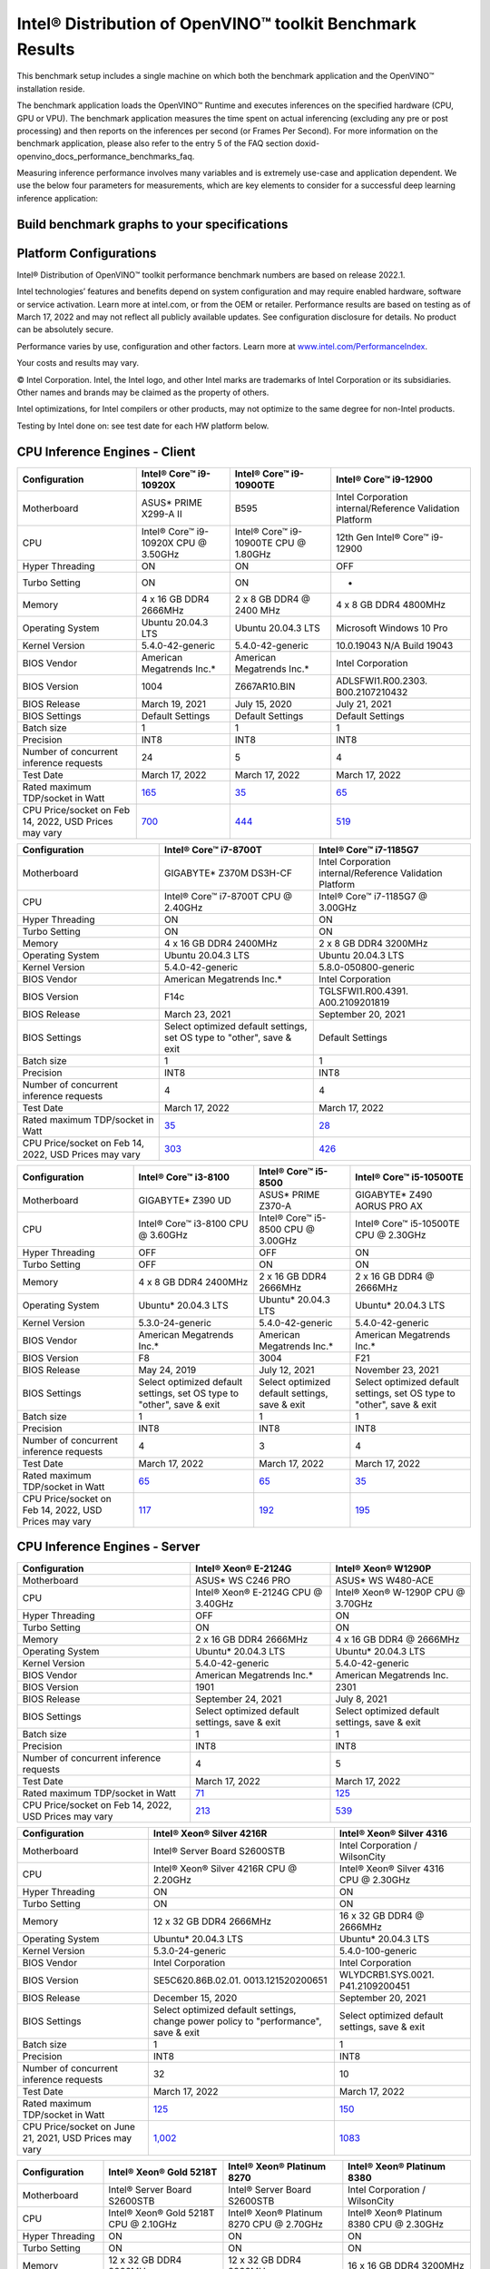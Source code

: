 .. index:: pair: page; Intel® Distribution of OpenVINO™ toolkit Benchmark Results
.. _doxid-openvino_docs_performance_benchmarks_openvino:


Intel® Distribution of OpenVINO™ toolkit Benchmark Results
=============================================================

This benchmark setup includes a single machine on which both the benchmark application and the OpenVINO™ installation reside.

The benchmark application loads the OpenVINO™ Runtime and executes inferences on the specified hardware (CPU, GPU or VPU). The benchmark application measures the time spent on actual inferencing (excluding any pre or post processing) and then reports on the inferences per second (or Frames Per Second). For more information on the benchmark application, please also refer to the entry 5 of the FAQ section doxid-openvino_docs_performance_benchmarks_faq.

Measuring inference performance involves many variables and is extremely use-case and application dependent. We use the below four parameters for measurements, which are key elements to consider for a successful deep learning inference application:

.. raw:: html

    <div class="picker-options">
      <span class="selectable option throughput selected" data-option="throughput">
        Throughput
      </span>
      <span class="selectable option value" data-option="value">
        Value
      </span>
      <span class="selectable option efficiency" data-option="efficiency">
        Efficiency
      </span>
      <span class="selectable option latency" data-option="latency">
        Latency
      </span>
      <p class="selectable throughput selected">
        Measures the number of inferences delivered within a latency threshold. (for example, number of Frames Per Second - FPS). When deploying a system with deep learning inference, select the throughput that delivers the best trade-off between latency and power for the price and performance that meets your requirements.
      </p>
      <p class="selectable value">
        While throughput is important, what is more critical in edge AI deployments is the performance efficiency or performance-per-cost. Application performance in throughput per dollar of system cost is the best measure of value.
      <p class="selectable efficiency">
        System power is a key consideration from the edge to the data center. When selecting deep learning solutions, power efficiency (throughput/watt) is a critical factor to consider. Intel designs provide excellent power efficiency for running deep learning workloads.
      <p class="selectable latency">
        This measures the synchronous execution of inference requests and is reported in milliseconds. Each inference request (for example: preprocess, infer, postprocess) is allowed to complete before the next is started. This performance metric is relevant in usage scenarios where a single image input needs to be acted upon as soon as possible. An example would be the healthcare sector where medical personnel only request analysis of a single ultra sound scanning image or in real-time or near real-time applications for example an industrial robot's response to actions in its environment or obstacle avoidance for autonomous vehicles.
      </p>
    </div>


Build benchmark graphs to your specifications
~~~~~~~~~~~~~~~~~~~~~~~~~~~~~~~~~~~~~~~~~~~~~

.. raw:: html

    <button id="build-graphs-btn" class="configure-graphs-btn">Configure Graphs</button>

Platform Configurations
~~~~~~~~~~~~~~~~~~~~~~~

Intel® Distribution of OpenVINO™ toolkit performance benchmark numbers are based on release 2022.1.

Intel technologies’ features and benefits depend on system configuration and may require enabled hardware, software or service activation. Learn more at intel.com, or from the OEM or retailer. Performance results are based on testing as of March 17, 2022 and may not reflect all publicly available updates. See configuration disclosure for details. No product can be absolutely secure.

Performance varies by use, configuration and other factors. Learn more at `www.intel.com/PerformanceIndex <https://www.intel.com/PerformanceIndex>`__.

Your costs and results may vary.

© Intel Corporation. Intel, the Intel logo, and other Intel marks are trademarks of Intel Corporation or its subsidiaries. Other names and brands may be claimed as the property of others.

Intel optimizations, for Intel compilers or other products, may not optimize to the same degree for non-Intel products.

Testing by Intel done on: see test date for each HW platform below.


CPU Inference Engines - Client
~~~~~~~~~~~~~~~~~~~~~~~~~~~~~~~~

.. list-table::
    :header-rows: 1

    * - Configuration
      - Intel® Core™ i9-10920X
      - Intel® Core™ i9-10900TE
      - Intel® Core™ i9-12900
    * - Motherboard
      - ASUS\* PRIME X299-A II
      - B595
      - Intel Corporation internal/Reference Validation Platform
    * - CPU
      - Intel® Core™ i9-10920X CPU @ 3.50GHz
      - Intel® Core™ i9-10900TE CPU @ 1.80GHz
      - 12th Gen Intel® Core™ i9-12900
    * - Hyper Threading
      - ON
      - ON
      - OFF
    * - Turbo Setting
      - ON
      - ON
      - -
    * - Memory
      - 4 x 16 GB DDR4 2666MHz
      - 2 x 8 GB DDR4 @ 2400 MHz
      - 4 x 8 GB DDR4 4800MHz
    * - Operating System
      - Ubuntu 20.04.3 LTS
      - Ubuntu 20.04.3 LTS
      - Microsoft Windows 10 Pro
    * - Kernel Version
      - 5.4.0-42-generic
      - 5.4.0-42-generic
      - 10.0.19043 N/A Build 19043
    * - BIOS Vendor
      - American Megatrends Inc.\*
      - American Megatrends Inc.\*
      - Intel Corporation
    * - BIOS Version
      - 1004
      - Z667AR10.BIN
      - ADLSFWI1.R00.2303. B00.2107210432
    * - BIOS Release
      - March 19, 2021
      - July 15, 2020
      - July 21, 2021
    * - BIOS Settings
      - Default Settings
      - Default Settings
      - Default Settings
    * - Batch size
      - 1
      - 1
      - 1
    * - Precision
      - INT8
      - INT8
      - INT8
    * - Number of concurrent inference requests
      - 24
      - 5
      - 4
    * - Test Date
      - March 17, 2022
      - March 17, 2022
      - March 17, 2022
    * - Rated maximum TDP/socket in Watt
      - `165 <https://ark.intel.com/content/www/us/en/ark/products/198012/intel-core-i9-10920x-x-series-processor-19-25m-cache-3-50-ghz.html>`__
      - `35 <https://ark.intel.com/content/www/us/en/ark/products/203901/intel-core-i910900te-processor-20m-cache-up-to-4-60-ghz.html>`__
      - `65 <https://ark.intel.com/content/www/us/en/ark/products/134597/intel-core-i912900-processor-30m-cache-up-to-5-10-ghz.html>`__
    * - CPU Price/socket on Feb 14, 2022, USD Prices may vary
      - `700 <https://ark.intel.com/content/www/us/en/ark/products/198012/intel-core-i9-10920x-x-series-processor-19-25m-cache-3-50-ghz.html>`__
      - `444 <https://ark.intel.com/content/www/us/en/ark/products/203901/intel-core-i910900te-processor-20m-cache-up-to-4-60-ghz.html>`__
      - `519 <https://ark.intel.com/content/www/us/en/ark/products/134597/intel-core-i912900-processor-30m-cache-up-to-5-10-ghz.html>`__


.. list-table::
    :header-rows: 1

    * - Configuration
      - Intel® Core™ i7-8700T
      - Intel® Core™ i7-1185G7
    * - Motherboard
      - GIGABYTE\* Z370M DS3H-CF
      - Intel Corporation internal/Reference Validation Platform
    * - CPU
      - Intel® Core™ i7-8700T CPU @ 2.40GHz
      - Intel® Core™ i7-1185G7 @ 3.00GHz
    * - Hyper Threading
      - ON
      - ON
    * - Turbo Setting
      - ON
      - ON
    * - Memory
      - 4 x 16 GB DDR4 2400MHz
      - 2 x 8 GB DDR4 3200MHz
    * - Operating System
      - Ubuntu 20.04.3 LTS
      - Ubuntu 20.04.3 LTS
    * - Kernel Version
      - 5.4.0-42-generic
      - 5.8.0-050800-generic
    * - BIOS Vendor
      - American Megatrends Inc.\*
      - Intel Corporation
    * - BIOS Version
      - F14c
      - TGLSFWI1.R00.4391. A00.2109201819
    * - BIOS Release
      - March 23, 2021
      - September 20, 2021
    * - BIOS Settings
      - Select optimized default settings, set OS type to "other", save & exit
      - Default Settings
    * - Batch size
      - 1
      - 1
    * - Precision
      - INT8
      - INT8
    * - Number of concurrent inference requests
      - 4
      - 4
    * - Test Date
      - March 17, 2022
      - March 17, 2022
    * - Rated maximum TDP/socket in Watt
      - `35 <https://ark.intel.com/content/www/us/en/ark/products/129948/intel-core-i7-8700t-processor-12m-cache-up-to-4-00-ghz.html#tab-blade-1-0-1>`__
      - `28 <https://ark.intel.com/content/www/us/en/ark/products/208664/intel-core-i7-1185g7-processor-12m-cache-up-to-4-80-ghz-with-ipu.html>`__
    * - CPU Price/socket on Feb 14, 2022, USD Prices may vary
      - `303 <https://ark.intel.com/content/www/us/en/ark/products/129948/intel-core-i7-8700t-processor-12m-cache-up-to-4-00-ghz.html>`__
      - `426 <https://ark.intel.com/content/www/us/en/ark/products/208664/intel-core-i7-1185g7-processor-12m-cache-up-to-4-80-ghz-with-ipu.html>`__


.. list-table::
    :header-rows: 1

    * - Configuration
      - Intel® Core™ i3-8100
      - Intel® Core™ i5-8500
      - Intel® Core™ i5-10500TE
    * - Motherboard
      - GIGABYTE\* Z390 UD
      - ASUS\* PRIME Z370-A
      - GIGABYTE\* Z490 AORUS PRO AX
    * - CPU
      - Intel® Core™ i3-8100 CPU @ 3.60GHz
      - Intel® Core™ i5-8500 CPU @ 3.00GHz
      - Intel® Core™ i5-10500TE CPU @ 2.30GHz
    * - Hyper Threading
      - OFF
      - OFF
      - ON
    * - Turbo Setting
      - OFF
      - ON
      - ON
    * - Memory
      - 4 x 8 GB DDR4 2400MHz
      - 2 x 16 GB DDR4 2666MHz
      - 2 x 16 GB DDR4 @ 2666MHz
    * - Operating System
      - Ubuntu\* 20.04.3 LTS
      - Ubuntu\* 20.04.3 LTS
      - Ubuntu\* 20.04.3 LTS
    * - Kernel Version
      - 5.3.0-24-generic
      - 5.4.0-42-generic
      - 5.4.0-42-generic
    * - BIOS Vendor
      - American Megatrends Inc.\*
      - American Megatrends Inc.\*
      - American Megatrends Inc.\*
    * - BIOS Version
      - F8
      - 3004
      - F21
    * - BIOS Release
      - May 24, 2019
      - July 12, 2021
      - November 23, 2021
    * - BIOS Settings
      - Select optimized default settings, set OS type to "other", save & exit
      - Select optimized default settings, save & exit
      - Select optimized default settings, set OS type to "other", save & exit
    * - Batch size
      - 1
      - 1
      - 1
    * - Precision
      - INT8
      - INT8
      - INT8
    * - Number of concurrent inference requests
      - 4
      - 3
      - 4
    * - Test Date
      - March 17, 2022
      - March 17, 2022
      - March 17, 2022
    * - Rated maximum TDP/socket in Watt
      - `65 <https://ark.intel.com/content/www/us/en/ark/products/126688/intel-core-i3-8100-processor-6m-cache-3-60-ghz.html#tab-blade-1-0-1>`__
      - `65 <https://ark.intel.com/content/www/us/en/ark/products/129939/intel-core-i5-8500-processor-9m-cache-up-to-4-10-ghz.html#tab-blade-1-0-1>`__
      - `35 <https://ark.intel.com/content/www/us/en/ark/products/203891/intel-core-i5-10500te-processor-12m-cache-up-to-3-70-ghz.html>`__
    * - CPU Price/socket on Feb 14, 2022, USD Prices may vary
      - `117 <https://ark.intel.com/content/www/us/en/ark/products/126688/intel-core-i3-8100-processor-6m-cache-3-60-ghz.html>`__
      - `192 <https://ark.intel.com/content/www/us/en/ark/products/129939/intel-core-i5-8500-processor-9m-cache-up-to-4-10-ghz.html>`__
      - `195 <https://ark.intel.com/content/www/us/en/ark/products/203891/intel-core-i5-10500te-processor-12m-cache-up-to-3-70-ghz.html>`__


CPU Inference Engines - Server
~~~~~~~~~~~~~~~~~~~~~~~~~~~~~~~~

.. list-table::
    :header-rows: 1

    * - Configuration
      - Intel® Xeon® E-2124G
      - Intel® Xeon® W1290P
    * - Motherboard
      - ASUS\* WS C246 PRO
      - ASUS\* WS W480-ACE
    * - CPU
      - Intel® Xeon® E-2124G CPU @ 3.40GHz
      - Intel® Xeon® W-1290P CPU @ 3.70GHz
    * - Hyper Threading
      - OFF
      - ON
    * - Turbo Setting
      - ON
      - ON
    * - Memory
      - 2 x 16 GB DDR4 2666MHz
      - 4 x 16 GB DDR4 @ 2666MHz
    * - Operating System
      - Ubuntu\* 20.04.3 LTS
      - Ubuntu\* 20.04.3 LTS
    * - Kernel Version
      - 5.4.0-42-generic
      - 5.4.0-42-generic
    * - BIOS Vendor
      - American Megatrends Inc.\*
      - American Megatrends Inc.
    * - BIOS Version
      - 1901
      - 2301
    * - BIOS Release
      - September 24, 2021
      - July 8, 2021
    * - BIOS Settings
      - Select optimized default settings, save & exit
      - Select optimized default settings, save & exit
    * - Batch size
      - 1
      - 1
    * - Precision
      - INT8
      - INT8
    * - Number of concurrent inference requests
      - 4
      - 5
    * - Test Date
      - March 17, 2022
      - March 17, 2022
    * - Rated maximum TDP/socket in Watt
      - `71 <https://ark.intel.com/content/www/us/en/ark/products/134854/intel-xeon-e-2124g-processor-8m-cache-up-to-4-50-ghz.html#tab-blade-1-0-1>`__
      - `125 <https://ark.intel.com/content/www/us/en/ark/products/199336/intel-xeon-w-1290p-processor-20m-cache-3-70-ghz.html>`__
    * - CPU Price/socket on Feb 14, 2022, USD Prices may vary
      - `213 <https://ark.intel.com/content/www/us/en/ark/products/134854/intel-xeon-e-2124g-processor-8m-cache-up-to-4-50-ghz.html>`__
      - `539 <https://ark.intel.com/content/www/us/en/ark/products/199336/intel-xeon-w-1290p-processor-20m-cache-3-70-ghz.html>`__


.. list-table::
    :header-rows: 1

    * - Configuration
      - Intel® Xeon® Silver 4216R
      - Intel® Xeon® Silver 4316
    * - Motherboard
      - Intel® Server Board S2600STB
      - Intel Corporation / WilsonCity
    * - CPU
      - Intel® Xeon® Silver 4216R CPU @ 2.20GHz
      - Intel® Xeon® Silver 4316 CPU @ 2.30GHz
    * - Hyper Threading
      - ON
      - ON
    * - Turbo Setting
      - ON
      - ON
    * - Memory
      - 12 x 32 GB DDR4 2666MHz
      - 16 x 32 GB DDR4 @ 2666MHz
    * - Operating System
      - Ubuntu\* 20.04.3 LTS
      - Ubuntu\* 20.04.3 LTS
    * - Kernel Version
      - 5.3.0-24-generic
      - 5.4.0-100-generic
    * - BIOS Vendor
      - Intel Corporation
      - Intel Corporation
    * - BIOS Version
      - SE5C620.86B.02.01. 0013.121520200651
      - WLYDCRB1.SYS.0021. P41.2109200451
    * - BIOS Release
      - December 15, 2020
      - September 20, 2021
    * - BIOS Settings
      - Select optimized default settings, change power policy to "performance", save & exit
      - Select optimized default settings, save & exit
    * - Batch size
      - 1
      - 1
    * - Precision
      - INT8
      - INT8
    * - Number of concurrent inference requests
      - 32
      - 10
    * - Test Date
      - March 17, 2022
      - March 17, 2022
    * - Rated maximum TDP/socket in Watt
      - `125 <https://ark.intel.com/content/www/us/en/ark/products/193394/intel-xeon-silver-4216-processor-22m-cache-2-10-ghz.html#tab-blade-1-0-1>`__
      - `150 <https://ark.intel.com/content/www/us/en/ark/products/215270/intel-xeon-silver-4316-processor-30m-cache-2-30-ghz.html>`__
    * - CPU Price/socket on June 21, 2021, USD Prices may vary
      - `1,002 <https://ark.intel.com/content/www/us/en/ark/products/193394/intel-xeon-silver-4216-processor-22m-cache-2-10-ghz.html>`__
      - `1083 <https://ark.intel.com/content/www/us/en/ark/products/215270/intel-xeon-silver-4316-processor-30m-cache-2-30-ghz.html>`__


.. list-table::
    :header-rows: 1

    * - Configuration
      - Intel® Xeon® Gold 5218T
      - Intel® Xeon® Platinum 8270
      - Intel® Xeon® Platinum 8380
    * - Motherboard
      - Intel® Server Board S2600STB
      - Intel® Server Board S2600STB
      - Intel Corporation / WilsonCity
    * - CPU
      - Intel® Xeon® Gold 5218T CPU @ 2.10GHz
      - Intel® Xeon® Platinum 8270 CPU @ 2.70GHz
      - Intel® Xeon® Platinum 8380 CPU @ 2.30GHz
    * - Hyper Threading
      - ON
      - ON
      - ON
    * - Turbo Setting
      - ON
      - ON
      - ON
    * - Memory
      - 12 x 32 GB DDR4 2666MHz
      - 12 x 32 GB DDR4 2933MHz
      - 16 x 16 GB DDR4 3200MHz
    * - Operating System
      - Ubuntu\* 20.04.3 LTS
      - Ubuntu\* 20.04.3 LTS
      - Ubuntu\* 20.04.1 LTS
    * - Kernel Version
      - 5.3.0-24-generic
      - 5.3.0-24-generic
      - 5.4.0-64-generic
    * - BIOS Vendor
      - Intel Corporation
      - Intel Corporation
      - Intel Corporation
    * - BIOS Version
      - SE5C620.86B.02.01. 0013.121520200651
      - SE5C620.86B.02.01. 0013.121520200651
      - WLYDCRB1.SYS.0020. P86.2103050636
    * - BIOS Release
      - December 15, 2020
      - December 15, 2020
      - March 5, 2021
    * - BIOS Settings
      - Select optimized default settings, change power policy to "performance", save & exit
      - Select optimized default settings, change power policy to "performance", save & exit
      - Select optimized default settings, change power policy to "performance", save & exit
    * - Batch size
      - 1
      - 1
      - 1
    * - Precision
      - INT8
      - INT8
      - INT8
    * - Number of concurrent inference requests
      - 32
      - 52
      - 80
    * - Test Date
      - March 17, 2022
      - March 17, 2022
      - March 17, 2022
    * - Rated maximum TDP/socket in Watt
      - `105 <https://ark.intel.com/content/www/us/en/ark/products/193953/intel-xeon-gold-5218t-processor-22m-cache-2-10-ghz.html#tab-blade-1-0-1>`__
      - `205 <https://ark.intel.com/content/www/us/en/ark/products/192482/intel-xeon-platinum-8270-processor-35-75m-cache-2-70-ghz.html#tab-blade-1-0-1>`__
      - `270 <https://mark.intel.com/content/www/us/en/secure/mark/products/212287/intel-xeon-platinum-8380-processor-60m-cache-2-30-ghz.html#tab-blade-1-0-1>`__
    * - CPU Price/socket on Feb 14, 2022, USD Prices may vary
      - `1,349 <https://ark.intel.com/content/www/us/en/ark/products/193953/intel-xeon-gold-5218t-processor-22m-cache-2-10-ghz.html>`__
      - `7,405 <https://ark.intel.com/content/www/us/en/ark/products/192482/intel-xeon-platinum-8270-processor-35-75m-cache-2-70-ghz.html>`__
      - `8,099 <https://mark.intel.com/content/www/us/en/secure/mark/products/212287/intel-xeon-platinum-8380-processor-60m-cache-2-30-ghz.html#tab-blade-1-0-0>`__


CPU Inference Engines - Mobile
~~~~~~~~~~~~~~~~~~~~~~~~~~~~~~~~

.. list-table::
    :header-rows: 1

    * - Configuration
      - Intel Atom® x5-E3940
      - Intel Atom® x6425RE
      - Intel® Celeron® 6305E
    * - Motherboard
      - Intel Corporation internal/Reference Validation Platform
      - Intel Corporation internal/Reference Validation Platform
      - Intel Corporation internal/Reference Validation Platform
    * - CPU
      - Intel Atom® Processor E3940 @ 1.60GHz
      - Intel Atom® x6425RE Processor @ 1.90GHz
      - Intel® Celeron® 6305E @ 1.80GHz
    * - Hyper Threading
      - OFF
      - OFF
      - OFF
    * - Turbo Setting
      - ON
      - ON
      - ON
    * - Memory
      - 1 x 8 GB DDR3 1600MHz
      - 2 x 4GB DDR4 3200MHz
      - 2 x 8 GB DDR4 3200MHz
    * - Operating System
      - Ubuntu\* 20.04.3 LTS
      - Ubuntu\* 20.04.3 LTS
      - Ubuntu 20.04.3 LTS
    * - Kernel Version
      - 5.4.0-42-generic
      - 5.13.0-27-generic
      - 5.13.0-1008-intel
    * - BIOS Vendor
      - American Megatrends Inc.\*
      - Intel Corporation
      - Intel Corporation
    * - BIOS Version
      - 5.12
      - EHLSFWI1.R00.3273. A01.2106300759
      - TGLIFUI1.R00.4064.A02.2102260133
    * - BIOS Release
      - September 6, 2017
      - June 30, 2021
      - February 26, 2021
    * - BIOS Settings
      - Default settings
      - Default settings
      - Default settings
    * - Batch size
      - 1
      - 1
      - 1
    * - Precision
      - INT8
      - INT8
      - INT8
    * - Number of concurrent inference requests
      - 4
      - 4
      - 4
    * - Test Date
      - March 17, 2022
      - March 17, 2022
      - March 17, 2022
    * - Rated maximum TDP/socket in Watt
      - `9.5 <https://ark.intel.com/content/www/us/en/ark/products/96485/intel-atom-x5-e3940-processor-2m-cache-up-to-1-80-ghz.html>`__
      - `12 <https://mark.intel.com/content/www/us/en/secure/mark/products/207907/intel-atom-x6425e-processor-1-5m-cache-up-to-3-00-ghz.html#tab-blade-1-0-1>`__
      - `15 <https://ark.intel.com/content/www/us/en/ark/products/208072/intel-celeron-6305e-processor-4m-cache-1-80-ghz.html>`__
    * - CPU Price/socket on Feb 14, 2022, USD Prices may vary
      - `34 <https://ark.intel.com/content/www/us/en/ark/products/96485/intel-atom-x5-e3940-processor-2m-cache-up-to-1-80-ghz.html>`__
      - `59 <https://ark.intel.com/content/www/us/en/ark/products/207899/intel-atom-x6425re-processor-1-5m-cache-1-90-ghz.html>`__
      - `107 <https://ark.intel.com/content/www/us/en/ark/products/208072/intel-celeron-6305e-processor-4m-cache-1-80-ghz.html>`__


Accelerator Inference Engines
~~~~~~~~~~~~~~~~~~~~~~~~~~~~~~~~

.. list-table::
    :header-rows: 1

    * - Configuration
      - Intel® Neural Compute Stick 2
      - Intel® Vision Accelerator Design with Intel® Movidius™ VPUs (Mustang-V100-MX8)
    * - VPU
      - 1 X Intel® Movidius™ Myriad™ X MA2485
      - 8 X Intel® Movidius™ Myriad™ X MA2485
    * - Connection
      - USB 2.0/3.0
      - PCIe X4
    * - Batch size
      - 1
      - 1
    * - Precision
      - FP16
      - FP16
    * - Number of concurrent inference requests
      - 4
      - 32
    * - Rated maximum TDP/socket in Watt
      - 2.5
      - `30 <https://www.mouser.com/ProductDetail/IEI/MUSTANG-V100-MX8-R10?qs=u16ybLDytRaZtiUUvsd36w%3D%3D>`__
    * - CPU Price/socket on Feb 14, 2022, USD Prices may vary
      - `69 <https://ark.intel.com/content/www/us/en/ark/products/140109/intel-neural-compute-stick-2.html>`__
      - `492 <https://www.mouser.com/ProductDetail/IEI/MUSTANG-V100-MX8-R10?qs=u16ybLDytRaZtiUUvsd36w%3D%3D>`__
    * - Host Computer
      - Intel® Core™ i7
      - Intel® Core™ i5
    * - Motherboard
      - ASUS\* Z370-A II
      - Uzelinfo\* / US-E1300
    * - CPU
      - Intel® Core™ i7-8700 CPU @ 3.20GHz
      - Intel® Core™ i5-6600 CPU @ 3.30GHz
    * - Hyper Threading
      - ON
      - OFF
    * - Turbo Setting
      - ON
      - ON
    * - Memory
      - 4 x 16 GB DDR4 2666MHz
      - 2 x 16 GB DDR4 2400MHz
    * - Operating System
      - Ubuntu\* 20.04.3 LTS
      - Ubuntu\* 20.04.3 LTS
    * - Kernel Version
      - 5.0.0-23-generic
      - 5.0.0-23-generic
    * - BIOS Vendor
      - American Megatrends Inc.\*
      - American Megatrends Inc.\*
    * - BIOS Version
      - 411
      - 5.12
    * - BIOS Release
      - September 21, 2018
      - September 21, 2018
    * - Test Date
      - March 17, 2022
      - March 17, 2022

For more detailed configuration descriptions, see `Configuration Details <https://docs.openvino.ai/resources/benchmark_files/system_configurations_2022.1.html>`__.

